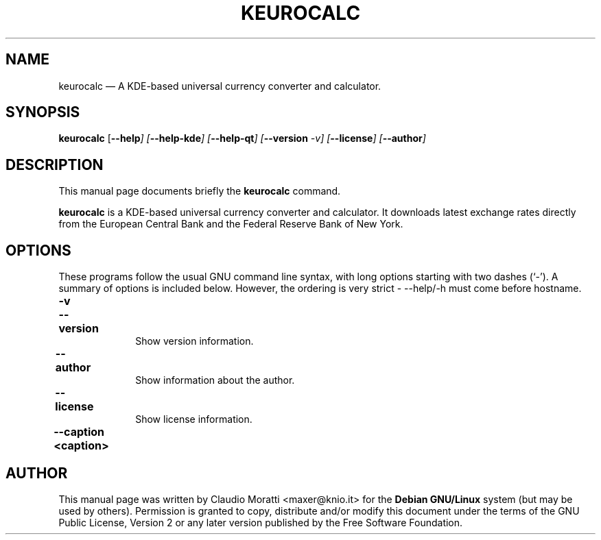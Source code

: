 .TH "KEUROCALC" "1" 
.SH "NAME" 
keurocalc \(em A KDE-based universal currency converter and calculator. 
.SH "SYNOPSIS" 
.PP 
\fBkeurocalc\fR [\fB\-\-help\fI\fR\fP]  [\fB\-\-help-kde\fI\fR\fP]  [\fB\-\-help-qt\fI\fR\fP]  [\fB\-\-version\fI \-v\fR\fP]  [\fB\-\-license\fI\fR\fP]  [\fB\-\-author\fI\fR\fP]    
.SH "DESCRIPTION" 
.PP 
This manual page documents briefly the 
\fBkeurocalc\fR command. 
.PP 
\fBkeurocalc\fR is a KDE-based universal currency converter and calculator. 
It downloads latest exchange rates directly from the
European Central Bank and the Federal Reserve Bank of New York.

.SH "OPTIONS" 
.PP 
These programs follow the usual GNU command line syntax, 
with long options starting with two dashes (`\-').  A summary of 
options is included below. However, the ordering is very strict \- 
\-\-help/\-h must come before hostname. 
.IP "\fB-v\fP 	  \fB\-\-version\fP 	" 10 
Show version information. 
.IP "\fB\-\-author\fP 	" 10 
Show information about the author. 
.IP "\fB\-\-license\fP 	" 10 
Show license information. 
.IP "\fB\-\-caption <caption>\fP 	" 10 
.SH "AUTHOR" 
.PP 
This manual page was written by Claudio Moratti <maxer@knio.it> for 
the \fBDebian GNU/Linux\fP system (but may be used by others).  
Permission is granted to copy, distribute and/or modify this document 
under the terms of the GNU Public License, Version 2  
or any later version published by the Free Software Foundation.
